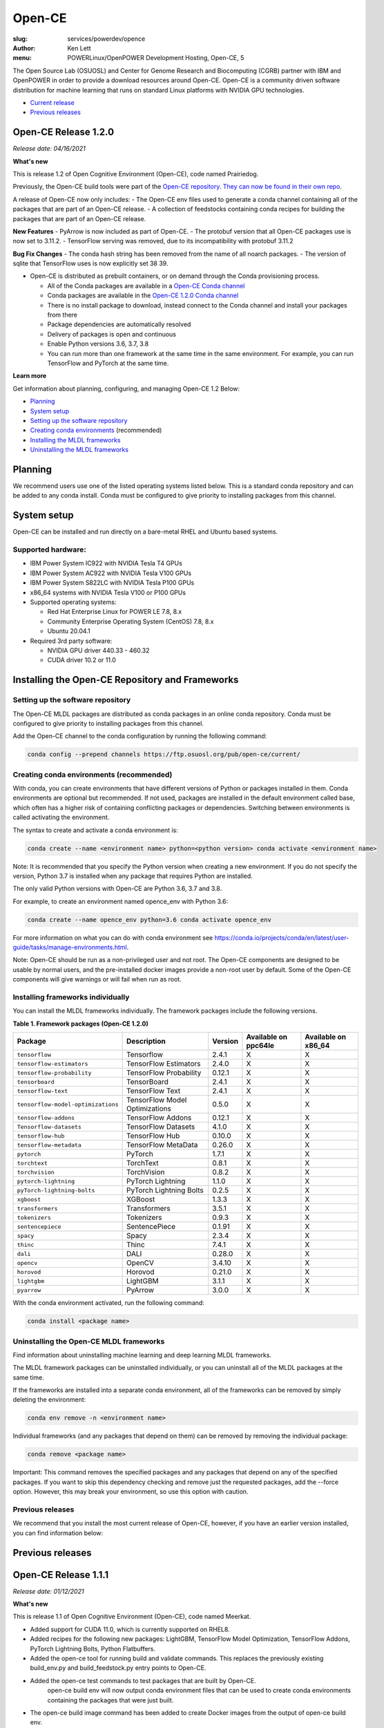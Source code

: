 Open-CE
=======
:slug: services/powerdev/opence
:author: Ken Lett
:menu: POWERLinux/OpenPOWER Development Hosting, Open-CE, 5

The Open Source Lab (OSUOSL) and Center for Genome Research and Biocomputing (CGRB) partner with IBM and OpenPOWER in order to provide a download resources around Open-CE. Open-CE is a community driven software distribution for machine learning that runs on standard Linux platforms with NVIDIA GPU technologies.

- `Current release`_
- `Previous releases`_

.. _Current release:
.. _Release 1.2.0:


Open-CE Release 1.2.0
---------------------

*Release date: 04/16/2021*

**What's new**

This is release 1.2 of Open Cognitive Environment (Open-CE), code named Prairiedog.

Previously, the Open-CE build tools were part of the `Open-CE repository`_. `They can now be found in their own repo`_.

A release of Open-CE now only includes:
- The Open-CE env files used to generate a conda channel containing all of the packages that are part of an Open-CE release.
- A collection of feedstocks containing conda recipes for building the packages that are part of an Open-CE release.

**New Features**
- PyArrow is now included as part of Open-CE.
- The protobuf version that all Open-CE packages use is now set to 3.11.2.
- TensorFlow serving was removed, due to its incompatibility with protobuf 3.11.2

**Bug Fix Changes**
- The conda hash string has been removed from the name of all noarch packages.
- The version of sqlite that TensorFlow uses is now explicitly set 38 39.

- Open-CE is distributed as prebuilt containers, or on demand through the Conda provisioning process.

  - All of the Conda packages are available in a `Open-CE Conda channel`_
  - Conda packages are available in the `Open-CE 1.2.0 Conda channel`_
  - There is no install package to download, instead connect to the Conda channel and install your packages from there
  - Package dependencies are automatically resolved
  - Delivery of packages is open and continuous
  - Enable Python versions 3.6, 3.7, 3.8
  - You can run more than one framework at the same time in the same environment. For example, you can run TensorFlow and PyTorch at the same time.

.. _They can now be found in their own repo: https://github.com/open-ce/open-ce-builder
.. _Open-CE Conda channel: https://ftp.osuosl.org/pub/open-ce/
.. _Current Open-CE Conda channel: https://ftp.osuosl.org/pub/open-ce/current
.. _Open-CE repository: https://github.com/open-ce
.. _Open-CE 1.2.0 Conda channel: https://ftp.osuosl.org/pub/open-ce/1.2.0


**Learn more**

Get information about planning, configuring, and managing Open-CE 1.2 Below:

- `Planning`_
- `System setup`_
- `Setting up the software repository`_
- `Creating conda environments`_ (recommended)
- `Installing the MLDL frameworks`_
- `Uninstalling the MLDL frameworks`_

.. _planning:

Planning
--------

We recommend users use one of the listed operating systems listed below. This is a standard conda repository and can be added to any conda install. Conda must be configured to give priority to installing packages from this channel.

.. _system setup:

System setup
------------

Open-CE can be installed and run directly on a bare-metal RHEL and Ubuntu based systems.

Supported hardware:
^^^^^^^^^^^^^^^^^^^

- IBM Power System IC922 with NVIDIA Tesla T4 GPUs
- IBM Power System AC922 with NVIDIA Tesla V100 GPUs
- IBM Power System S822LC with NVIDIA Tesla P100 GPUs
- x86_64 systems with NVIDIA Tesla V100 or P100 GPUs

- Supported operating systems:

  - Red Hat Enterprise Linux for POWER LE 7.8, 8.x
  - Community Enterprise Operating System (CentOS) 7.8, 8.x
  - Ubuntu 20.04.1

- Required 3rd party software:

  - NVIDIA GPU driver 440.33 - 460.32
  - CUDA driver 10.2 or 11.0

Installing the Open-CE Repository and Frameworks
------------------------------------------------

.. _Setting up the software repository:

Setting up the software repository
^^^^^^^^^^^^^^^^^^^^^^^^^^^^^^^^^^

The Open-CE MLDL packages are distributed as conda packages in an online conda repository. Conda must be configured to give priority to installing packages from this channel.

Add the Open-CE channel to the conda configuration by running the following command:

.. code-block:: bash

  conda config --prepend channels https://ftp.osuosl.org/pub/open-ce/current/

.. _Creating conda environments:

Creating conda environments (recommended)
^^^^^^^^^^^^^^^^^^^^^^^^^^^^^^^^^^^^^^^^^

With conda, you can create environments that have different versions of Python or packages installed in them. Conda environments are optional but recommended. If not used, packages are installed in the default environment called base, which often has a higher risk of containing conflicting packages or dependencies. Switching between environments is called activating the environment.

The syntax to create and activate a conda environment is:

.. code-block:: bash

  conda create --name <environment name> python=<python version> conda activate <environment name>

Note: It is recommended that you specify the Python version when creating a new environment. If you do not specify the version, Python 3.7 is installed when any package that requires Python are installed.

The only valid Python versions with Open-CE are Python 3.6, 3.7 and 3.8.

For example, to create an environment named opence_env with Python 3.6:

.. code-block:: bash

  conda create --name opence_env python=3.6 conda activate opence_env

For more information on what you can do with conda environment see https://conda.io/projects/conda/en/latest/user-guide/tasks/manage-environments.html.

Note: Open-CE should be run as a non-privileged user and not root. The Open-CE components are designed to be usable by normal users, and the pre-installed docker images provide a non-root user by default. Some of the Open-CE components will give warnings or will fail when run as root.


.. _Installing the MLDL frameworks:

Installing frameworks individually
^^^^^^^^^^^^^^^^^^^^^^^^^^^^^^^^^^

You can install the MLDL frameworks individually. The framework packages include the following versions.

**Table 1. Framework packages (Open-CE 1.2.0)**

===================================  ==============================  =======   ====================  ===================
Package                              Description                     Version   Available on ppc64le  Available on x86_64
===================================  ==============================  =======   ====================  ===================
``tensorflow``                       Tensorflow                      2.4.1     X                     X
``tensorflow-estimators``            TensorFlow Estimators           2.4.0     X                     X
``tensorflow-probability``           TensorFlow Probability          0.12.1    X                     X
``tensorboard``                      TensorBoard                     2.4.1     X                     X
``tensorflow-text``                  TensorFlow Text                 2.4.1     X                     X
``tensorflow-model-optimizations``   TensorFlow Model Optimizations  0.5.0     X                     X
``tensorflow-addons``                TensorFlow Addons               0.12.1    X                     X
``Tensorflow-datasets``              TensorFlow Datasets             4.1.0     X                     X
``tensorflow-hub``                   TensorFlow Hub                  0.10.0    X                     X
``tensorflow-metadata``              TensorFlow MetaData             0.26.0    X                     X
``pytorch``                          PyTorch                         1.7.1     X                     X
``torchtext``                        TorchText                       0.8.1     X                     X
``torchvision``                      TorchVision                     0.8.2     X                     X
``pytorch-lightning``                PyTorch Lightning               1.1.0     X                     X
``pyTorch-lightning-bolts``          PyTorch Lightning Bolts         0.2.5     X                     X
``xgboost``                          XGBoost                         1.3.3     X                     X
``transformers``                     Transformers                    3.5.1     X                     X
``tokenizers``                       Tokenizers                      0.9.3     X                     X
``sentencepiece``                    SentencePiece                   0.1.91    X                     X
``spacy``                            Spacy                           2.3.4     X                     X
``thinc``                            Thinc                           7.4.1     X                     X
``dali``                             DALI                            0.28.0    X                     X
``opencv``                           OpenCV                          3.4.10    X                     X
``horovod``                          Horovod                         0.21.0    X                     X
``lightgbm``                         LightGBM                        3.1.1     X                     X
``pyarrow``                          PyArrow                         3.0.0     X                     X
===================================  ==============================  =======   ====================  ===================


With the conda environment activated, run the following command:

.. code-block:: bash

  conda install <package name>

.. _Uninstalling the MLDL frameworks:

Uninstalling the Open-CE MLDL frameworks
^^^^^^^^^^^^^^^^^^^^^^^^^^^^^^^^^^^^^^^^

Find information about uninstalling machine learning and deep learning MLDL frameworks.

The MLDL framework packages can be uninstalled individually, or you can uninstall all of the MLDL packages at the same time.

If the frameworks are installed into a separate conda environment, all of the frameworks can be removed by simply deleting the environment:

.. code-block:: bash

  conda env remove -n <environment name>

Individual frameworks (and any packages that depend on them) can be removed by removing the individual package:

.. code-block:: bash

  conda remove <package name>

Important: This command removes the specified packages and any packages that depend on any of the specified packages. If you want to skip this dependency checking and remove just the requested packages, add the --force option. However, this may break your environment, so use this option with caution.


Previous releases
^^^^^^^^^^^^^^^^^

We recommend that you install the most current release of Open-CE, however, if you have an earlier version installed, you can find information below:

.. _Previous releases:

Previous releases
-----------------

.. _Release 1.1.1:

Open-CE Release 1.1.1
---------------------

*Release date: 01/12/2021*

**What's new**

This is release 1.1 of Open Cognitive Environment (Open-CE), code named Meerkat.

- Added support for CUDA 11.0, which is currently supported on RHEL8.
- Added recipes for the following new packages: LightGBM, TensorFlow Model Optimization, TensorFlow Addons, PyTorch Lightning Bolts, Python Flatbuffers.
- Added the open-ce tool for running build and validate commands. This replaces the previously existing build_env.py and build_feedstock.py entry points to Open-CE.
- Added the open-ce test commands to test packages that are built by Open-CE.
    open-ce build env will now output conda environment files that can be used to create conda environments containing the packages that were just built.
- The open-ce build image command has been added to create Docker images from the output of open-ce build env.
- Open-CE build tools can now accept --cuda_versions as an argument to choose a version of CUDA to build with.
- open-ce build env will now check for circular dependencies between packages.
- open-ce build env will verify that all packages that are being built can be installed within the same conda environment before starting a build.
- Added the --skip_build_packages argument to open-ce build env.
- Jinja can now be used within any Open-CE configuration file.
- Improved performance when attempting to build packages that already exist.
- Added the patches key to the Open-CE environment files to allow for patching feedstocks.

.. _Open-CE Conda channel: https://ftp.osuosl.org/pub/open-ce/
.. _Current Open-CE Conda channel: https://ftp.osuosl.org/pub/open-ce/current


.. _Release 1.0.0:

Open-CE Release 1.0.0
---------------------

*Release date: 11/10/2020*

**What's new**

Open-CE 1.0 is the `current release`_ of Open-CE and includes the following features:

- conda packages are now available on ppc64le.
- conda packages are now available on x86.
- TensorFlow 2.3.1
- PyTorch 1.6.0
- Open-CE is distributed as prebuilt containers, or on demand through the Conda provisioning process.

  - All of the Conda packages are available in a `Open-CE Conda channel`_
  - Conda packages are available in the `Open-CE 1.0.0 Conda channel`_
  - There is no install package to download, instead connect to the Conda channel and install your packages from there
  - Package dependencies are automatically resolved
  - Delivery of packages is open and continuous
  - Enable Python versions 3.6, 3.7, 3.8
  - You can run more than one framework at the same time in the same environment. For example, you can run TensorFlow and PyTorch at the same time.

.. _Open-CE Conda channel: https://ftp.osuosl.org/pub/open-ce/
.. _Open-CE 1.0.0 Conda channel: https://ftp.osuosl.org/pub/open-ce/1.0.0
